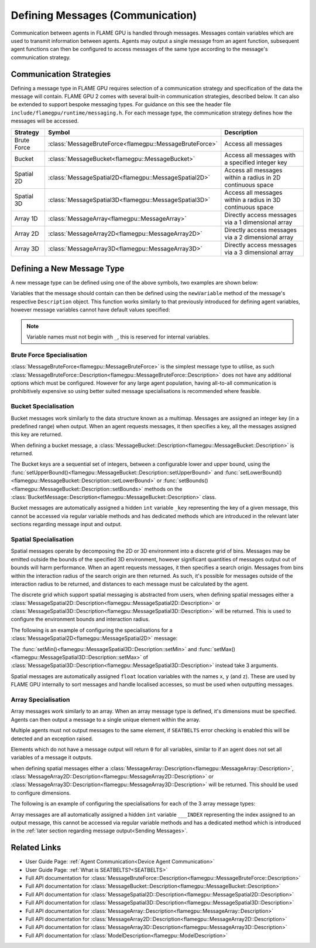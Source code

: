 .. _Defining Messages:

Defining Messages (Communication)
=================================

Communication between agents in FLAME GPU is handled through messages. Messages contain variables which are used to transmit information between agents. Agents may output a single message from an agent function, subsequent agent functions can then be configured to access messages of the same type according to the message's communication strategy.


Communication Strategies
^^^^^^^^^^^^^^^^^^^^^^^^

Defining a message type in FLAME GPU requires selection of a communication strategy and specification of the data the message will contain. FLAME GPU 2 comes with several built-in communication strategies, described below. It can also be extended to support bespoke messaging types. For guidance on this see the header file ``include/flamegpu/runtime/messaging.h``. For each message type, the communication strategy defines how the messages will be accessed.

============== ======================================================= ==========================================================
Strategy       Symbol                                                  Description
============== ======================================================= ==========================================================
Brute Force    :class:`MessageBruteForce<flamegpu::MessageBruteForce>` Access all messages
Bucket         :class:`MessageBucket<flamegpu::MessageBucket>`         Access all messages with a specified integer key
Spatial 2D     :class:`MessageSpatial2D<flamegpu::MessageSpatial2D>`   Access all messages within a radius in 2D continuous space
Spatial 3D     :class:`MessageSpatial3D<flamegpu::MessageSpatial3D>`   Access all messages within a radius in 3D continuous space
Array 1D       :class:`MessageArray<flamegpu::MessageArray>`           Directly access messages via a 1 dimensional array
Array 2D       :class:`MessageArray2D<flamegpu::MessageArray2D>`       Directly access messages via a 2 dimensional array
Array 3D       :class:`MessageArray3D<flamegpu::MessageArray3D>`       Directly access messages via a 3 dimensional array
============== ======================================================= ==========================================================

Defining a New Message Type
^^^^^^^^^^^^^^^^^^^^^^^^^^^

A new message type can be defined using one of the above symbols, two examples are shown below:

.. tabs::

    .. code-tab:: cpp C++

      // Create a new message called "brute_force" which uses the brute force communication strategy
      flamegpu::MessageBruteForce::Description &bf_message = model.newMessage<flamegpu::MessageBruteForce>("brute_force");
      // Create a new message called "spatial_3D" which uses the Spatial 3D communication strategy
      flamegpu::MessageSpatial3D::Description &s3d_message = model.newMessage<flamegpu::MessageSpatial3D>("spatial_3D");

    .. code-tab:: py Python
      
      # Create a new message called "brute_force" which uses the brute force communication strategy
      bf_message = model.newMessageBruteForce("brute_force")
      # Create a new message called "spatial_3D" which uses the Spatial 3D communication strategy
      s3d_message = model.newMessageSpatial3D("spatial_3D")
      
      
Variables that the message should contain can then be defined using the ``newVariable`` method of the message's respective ``Description`` object.
This function works similarly to that previously introduced for defining agent variables, however message variables cannot have default values specified:

.. tabs::

    .. code-tab:: cpp C++
        
      // Add a variable of type "int" with name "foo" to the "bf_message" type
      bf_message.newVariable<int>("foo");
      // Add a variable of type "float" with name "bar" to the "bf_message" type
      bf_message.newVariable<float>("bar");

    .. code-tab:: py Python
      
      # Add a variable of type "int" with name "foo" to the "bf_message" type
      bf_message.newVariableInt("foo")
      # Add a variable of type "float" with name "bar" to the "bf_message" type
      bf_message.newVariableFloat("bar")

.. note::
  
  Variable names must not begin with ``_``, this is reserved for internal variables.



Brute Force Specialisation
--------------------------
:class:`MessageBruteForce<flamegpu::MessageBruteForce>` is the simplest message type to utilise, as such :class:`MessageBruteForce::Description<flamegpu::MessageBruteForce::Description>` does not have any additional options which must be configured. 
However for any large agent population, having all-to-all communication is prohibitively expensive so using better suited message specialisations is recommended where feasible.

Bucket Specialisation
----------------------

Bucket messages work similarly to the data structure known as a multimap. Messages are assigned an integer key (in a predefined range) when output. When an agent requests messages, it then specifies a key, all the messages assigned this key are returned.

When defining a bucket message, a :class:`MessageBucket::Description<flamegpu::MessageBucket::Description>` is returned.

The Bucket keys are a sequential set of integers, between a configurable lower and upper bound, using the :func:`setUpperBound()<flamegpu::MessageBucket::Description::setUpperBound>` and  :func:`setLowerBound()<flamegpu::MessageBucket::Description::setLowerBound>` or :func:`setBounds()<flamegpu::MessageBucket::Description::setBounds>` methods on the :class:`BucketMessage::Description<flamegpu::MessageBucket::Description>` class.

.. tabs::
    
  .. code-tab:: cpp C++

    // Set an upper bound of bucket keys to 12 for the "message" MessageBucket::Description instance.
    message.setUpperBound(12);
    // Set the lower bound to 2, this will default to 0 if not provided
    message.setLowerBound(2);

    // Or set them both at the same time
    message.setBounds(2, 12);

  .. code-tab:: py Python
    
    # Set an upper bound of bucket keys to 12 for the "message" MessageBucket::Description instance.
    message.setUpperBound(12)
    # Set the lower bound to 2, this will default to 0 if not provided
    message.setLowerBound(2)

    # Or set them both at the same time
    message.setBounds(2, 12)


Bucket messages are automatically assigned a hidden ``int`` variable ``_key`` representing the key of a given message, this cannot be accessed via regular variable methods and has dedicated methods which are introduced in the relevant later sections regarding message input and output.


Spatial Specialisation
----------------------

Spatial messages operate by decomposing the 2D or 3D environment into a discrete grid of bins. Messages may be emitted outside the bounds of the specified 3D environment, however significant quantities of messages output out of bounds will harm performance.
When an agent requests messages, it then specifies a search origin. Messages from bins within the interaction radius of the search origin are then returned. As such, it's possible for messages outside of the interaction radius to be returned, and distances to each message must be calculated by the agent.

The discrete grid which support spatial messaging is abstracted from users, when defining spatial messages either a :class:`MessageSpatial2D::Description<flamegpu::MessageSpatial2D::Description>` or :class:`MessageSpatial3D::Description<flamegpu::MessageSpatial3D::Description>` will be returned. This is used to configure the environment bounds and interaction radius.

The following is an example of configuring the specialisations for a :class:`MessageSpatial2D<flamegpu::MessageSpatial2D>` message:

.. tabs::
    
  .. code-tab:: cpp C++

    // Specify the minimum coordinate of the environment as (0.0, 0.0)
    message.setMin(0.0f, 0.0f);
    // Specify the maximum coordinate of the environment as (100.0, 100.0)
    message.setMax(100.0f, 100.0f);
    // Specify the interaction radius as 1.0
    message.setRadius(1.0f);

  .. code-tab:: py Python    

    # Specify the minimum coordinate of the environment as (0.0, 0.0)
    message.setMin(0, 0)
    # Specify the maximum coordinate of the environment as (100.0, 100.0)
    message.setMax(100, 100)
    # Specify the interaction radius as 1.0
    message.setRadius(1)
    
The :func:`setMin()<flamegpu::MessageSpatial3D::Description::setMin>` and :func:`setMax()<flamegpu::MessageSpatial3D::Description::setMax>` of :class:`MessageSpatial3D::Description<flamegpu::MessageSpatial3D::Description>` instead take 3 arguments.

Spatial messages are automatically assigned ``float`` location variables with the names ``x``, ``y`` (and ``z``). These are used by FLAME GPU internally to sort messages and handle localised accesses, so must be used when outputting messages.

Array Specialisation
--------------------

Array messages work similarly to an array. When an array message type is defined, it's dimensions must be specified. Agents can then output a message to a single unique element within the array.

Multiple agents must not output messages to the same element, if ``SEATBELTS`` error checking is enabled this will be detected and an exception raised.

Elements which do not have a message output will return ``0`` for all variables, similar to if an agent does not set all variables of a message it outputs.

when defining spatial messages either a :class:`MessageArray::Description<flamegpu::MessageArray::Description>`, :class:`MessageArray2D::Description<flamegpu::MessageArray2D::Description>` or :class:`MessageArray3D::Description<flamegpu::MessageArray3D::Description>` will be returned. This should be used to configure dimensions.

The following is an example of configuring the specialisations for each of the 3 array message types:

.. tabs::
    
  .. code-tab:: cpp C++

    // Specify the length of the MessageArray as [100000]
    message_1D.setLength(100000);
    
    // Specify the dimensions of the MessageArray2D as [100][100]
    message_2D.setDimensions(100, 100);
    
    // Specify the dimensions of the MessageArray3D as [50][50][10]
    message_3D.setDimensions(50, 50, 10);

  .. code-tab:: py Python    

    # Specify the length of the MessageArray as [100000]
    message_1D.setLength(100000)
    
    # Specify the dimensions of the MessageArray2D as [100][100]
    message_2D.setDimensions(100, 100)
    
    # Specify the dimensions of the MessageArray3D as [50][50][10]
    message_3D.setDimensions(50, 50, 10)
    

Array messages are all automatically assigned a hidden ``int`` variable ``___INDEX`` representing the index assigned to an output message, this cannot be accessed via regular variable methods and has a dedicated method which is introduced in the :ref:`later section regarding message output<Sending Messages>`.


Related Links
^^^^^^^^^^^^^

* User Guide Page: :ref:`Agent Communication<Device Agent Communication>`
* User Guide Page: :ref:`What is SEATBELTS?<SEATBELTS>`
* Full API documentation for :class:`MessageBruteForce::Description<flamegpu::MessageBruteForce::Description>`
* Full API documentation for :class:`MessageBucket::Description<flamegpu::MessageBucket::Description>`
* Full API documentation for :class:`MessageSpatial2D::Description<flamegpu::MessageSpatial2D::Description>`
* Full API documentation for :class:`MessageSpatial3D::Description<flamegpu::MessageSpatial3D::Description>`
* Full API documentation for :class:`MessageArray::Description<flamegpu::MessageArray::Description>`
* Full API documentation for :class:`MessageArray2D::Description<flamegpu::MessageArray2D::Description>`
* Full API documentation for :class:`MessageArray3D::Description<flamegpu::MessageArray3D::Description>`
* Full API documentation for :class:`ModelDescription<flamegpu::ModelDescription>`
